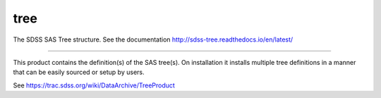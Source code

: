 tree
==============================

The SDSS SAS Tree structure.  See the documentation http://sdss-tree.readthedocs.io/en/latest/

| |Build Status|
| |Coverage Status|

------------

This product contains the definition(s) of the SAS tree(s).
On installation it installs multiple tree definitions in a
manner that can be easily sourced or setup by users.

See https://trac.sdss.org/wiki/DataArchive/TreeProduct


.. |Build Status| image:: https://travis-ci.org/sdss/tree.svg?branch=master
   :target: https://travis-ci.org/sdss/tree

.. |Coverage Status| image:: https://coveralls.io/repos/github/sdss/tree/badge.svg?branch=master
   :target: https://coveralls.io/github/sdss/tree?branch=master
